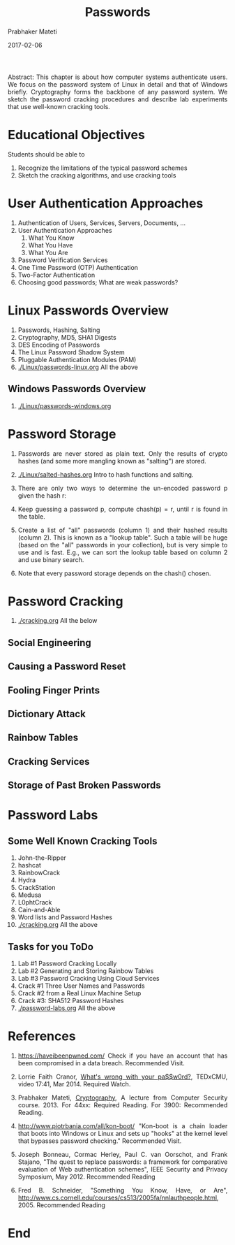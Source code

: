 
# -*- mode: org -*-
#+date: 2017-02-06
#+TITLE: Passwords
#+AUTHOR: Prabhaker Mateti
#+DESCRIPTION: Mateti: Android Internals and Security
#+HTML_LINK_HOME: ../../Top/index.html
#+HTML_LINK_UP: ../
#+HTML_HEAD: <style> P,li {text-align: justify} code {color: brown;} @media screen {BODY {margin: 10%} }</style>
#+BIND: org-html-preamble-format (("en" "<a href=\"../../\"> ../../</a>"))
#+BIND: org-html-postamble-format (("en" "<hr size=1>Copyright &copy; 2017 <a href=\"http://www.wright.edu/~pmateti\">www.wright.edu/~pmateti</a> &bull; %d"))
#+STARTUP:showeverything
#+OPTIONS: toc:2

Abstract: This chapter is about how computer systems authenticate
users.  We focus on the password system of Linux in detail and that of
Windows briefly.  Cryptography forms the backbone of any password
system.  We sketch the password cracking procedures and describe  lab
experiments that use well-known cracking tools.

* Educational Objectives

Students should be able to
  
1. Recognize the limitations of the typical password schemes
1. Sketch the cracking algorithms, and use cracking tools

* User Authentication Approaches

1. Authentication of Users, Services, Servers, Documents, ...
1. User Authentication Approaches
   1. What You Know
   1. What You Have
   1. What You Are
1. Password Verification Services
1. One Time Password (OTP) Authentication
1. Two-Factor Authentication
1. Choosing good passwords; What are weak passwords?

* Linux Passwords Overview

1. Passwords, Hashing, Salting
1. Cryptography, MD5, SHA1 Digests
2. DES Encoding of Passwords
3. The Linux Password Shadow System
4. Pluggable Authentication Modules (PAM)
1. [[./Linux/passwords-linux.org]] All the above

** Windows Passwords Overview

1. [[./Linux/passwords-windows.org]]

* Password Storage

1. Passwords are never stored as plain text.  Only the results of
   crypto hashes (and some more mangling known as "salting") are stored. 

1. [[./Linux/salted-hashes.org]] Intro to hash functions and salting.

1. There are only two ways to determine the un-encoded password p given
   the hash r:

1. Keep guessing a password p, compute chash(p) = r, until r is found
   in the table.
1. Create a list of "all" passwords (column 1) and their hashed
   results (column 2).  This is known as a "lookup table".  Such a
   table will be huge (based on the "all" passwords in your
   collection), but is very simple to use and is fast.  E.g., we can
   sort the lookup table based on column 2 and use binary search.
1. Note that every password storage depends on the chash() chosen.


* Password Cracking

8. [[./cracking.org]] All the below

**   Social Engineering
**   Causing a Password Reset
**   Fooling Finger Prints
**   Dictionary Attack
**   Rainbow Tables
**   Cracking Services
**   Storage of Past Broken Passwords


* Password Labs

** Some Well Known Cracking Tools

1. John-the-Ripper
2. hashcat
3. RainbowCrack
4. Hydra
6. CrackStation
7. Medusa
8. L0phtCrack
9. Cain-and-Able
1. Word lists and Password Hashes
1. [[./cracking.org]] All the above

** Tasks for you ToDo

2. Lab #1 Password Cracking Locally
1. Lab #2 Generating and Storing Rainbow Tables
3. Lab #3 Password Cracking Using Cloud Services
1. Crack #1 Three User Names and Passwords
2. Crack #2 from a Real Linux Machine Setup
3. Crack #3: SHA512 Password Hashes
1. [[./password-labs.org]] All the above

* References

2. https://haveibeenpwned.com/ Check if you have an account that has
   been compromised in a data breach.  Recommended Visit.

1. Lorrie Faith Cranor,  [[https://www.ted.com/talks/lorrie_faith_cranor_what_s_wrong_with_your_pa_w0rd][What's wrong with your pa$$w0rd?]], TEDxCMU,
   video 17:41, Mar 2014.  Required Watch.

1. Prabhaker Mateti, [[../../../Top/][Cryptography]], A lecture from Computer Security
   course.  2013.  For 44xx: Required Reading.  For 3900: Recommended
   Reading.

1. http://www.piotrbania.com/all/kon-boot/ "Kon-boot is a
   chain loader that boots into Windows or Linux and sets up
   "hooks" at the kernel level that bypasses password checking."
   Recommended Visit.

1. Joseph Bonneau, Cormac Herley, Paul C. van Oorschot, and Frank
   Stajano, "The quest to replace passwords: a framework for
   comparative evaluation of Web authentication schemes", IEEE
   Security and Privacy Symposium, May 2012.  Recommended Reading

1. Fred B. Schneider, "Something You Know, Have, or Are",
   http://www.cs.cornell.edu/courses/cs513/2005fa/nnlauthpeople.html, 2005.
   Recommended Reading

* End
# Local variables:
# after-save-hook: org-html-export-to-html
# end:
